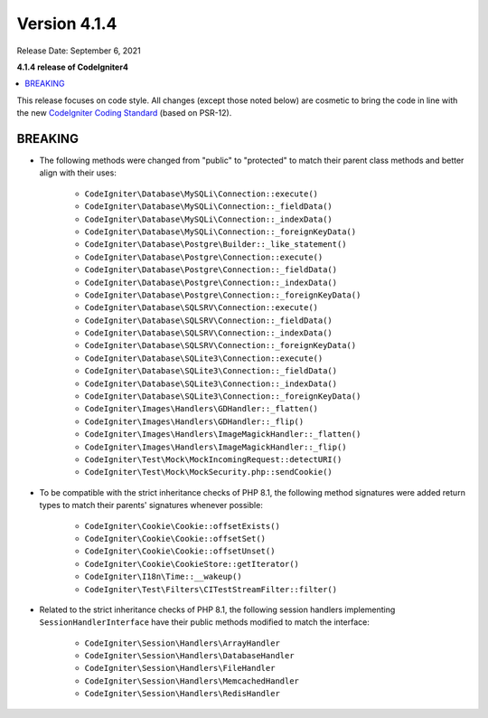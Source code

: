 Version 4.1.4
=============

Release Date: September 6, 2021

**4.1.4 release of CodeIgniter4**

.. contents::
    :local:
    :depth: 2

This release focuses on code style. All changes (except those noted below) are cosmetic to bring the code in line with the new
`CodeIgniter Coding Standard <https://github.com/CodeIgniter/coding-standard>`_ (based on PSR-12).

BREAKING
--------

- The following methods were changed from "public" to "protected" to match their parent class methods and better align with their uses:

    * ``CodeIgniter\Database\MySQLi\Connection::execute()``
    * ``CodeIgniter\Database\MySQLi\Connection::_fieldData()``
    * ``CodeIgniter\Database\MySQLi\Connection::_indexData()``
    * ``CodeIgniter\Database\MySQLi\Connection::_foreignKeyData()``
    * ``CodeIgniter\Database\Postgre\Builder::_like_statement()``
    * ``CodeIgniter\Database\Postgre\Connection::execute()``
    * ``CodeIgniter\Database\Postgre\Connection::_fieldData()``
    * ``CodeIgniter\Database\Postgre\Connection::_indexData()``
    * ``CodeIgniter\Database\Postgre\Connection::_foreignKeyData()``
    * ``CodeIgniter\Database\SQLSRV\Connection::execute()``
    * ``CodeIgniter\Database\SQLSRV\Connection::_fieldData()``
    * ``CodeIgniter\Database\SQLSRV\Connection::_indexData()``
    * ``CodeIgniter\Database\SQLSRV\Connection::_foreignKeyData()``
    * ``CodeIgniter\Database\SQLite3\Connection::execute()``
    * ``CodeIgniter\Database\SQLite3\Connection::_fieldData()``
    * ``CodeIgniter\Database\SQLite3\Connection::_indexData()``
    * ``CodeIgniter\Database\SQLite3\Connection::_foreignKeyData()``
    * ``CodeIgniter\Images\Handlers\GDHandler::_flatten()``
    * ``CodeIgniter\Images\Handlers\GDHandler::_flip()``
    * ``CodeIgniter\Images\Handlers\ImageMagickHandler::_flatten()``
    * ``CodeIgniter\Images\Handlers\ImageMagickHandler::_flip()``
    * ``CodeIgniter\Test\Mock\MockIncomingRequest::detectURI()``
    * ``CodeIgniter\Test\Mock\MockSecurity.php::sendCookie()``

- To be compatible with the strict inheritance checks of PHP 8.1, the following method signatures were added return types to match their parents' signatures whenever possible:

    * ``CodeIgniter\Cookie\Cookie::offsetExists()``
    * ``CodeIgniter\Cookie\Cookie::offsetSet()``
    * ``CodeIgniter\Cookie\Cookie::offsetUnset()``
    * ``CodeIgniter\Cookie\CookieStore::getIterator()``
    * ``CodeIgniter\I18n\Time::__wakeup()``
    * ``CodeIgniter\Test\Filters\CITestStreamFilter::filter()``

- Related to the strict inheritance checks of PHP 8.1, the following session handlers implementing ``SessionHandlerInterface`` have their public methods modified to match the interface:

    * ``CodeIgniter\Session\Handlers\ArrayHandler``
    * ``CodeIgniter\Session\Handlers\DatabaseHandler``
    * ``CodeIgniter\Session\Handlers\FileHandler``
    * ``CodeIgniter\Session\Handlers\MemcachedHandler``
    * ``CodeIgniter\Session\Handlers\RedisHandler``
